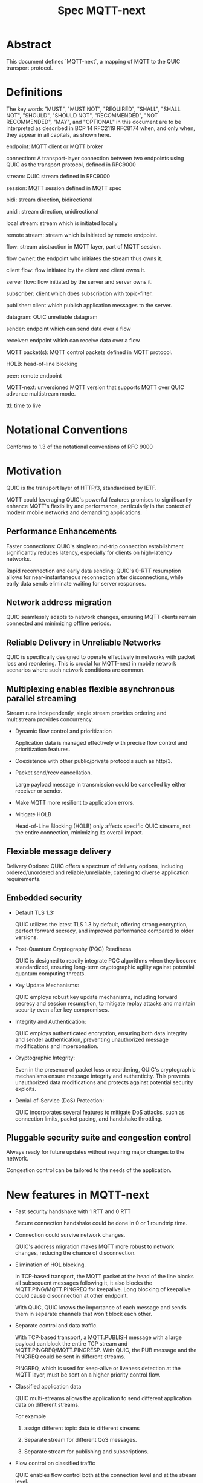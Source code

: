 #+title: Spec MQTT-next

* Abstract

This document defines `MQTT-next`, a mapping of MQTT to the QUIC transport protocol.

* Definitions

The key words "MUST", "MUST NOT", "REQUIRED", "SHALL", "SHALL NOT", "SHOULD", "SHOULD NOT", "RECOMMENDED", "NOT RECOMMENDED", "MAY", and "OPTIONAL" in this document are to be interpreted as described in BCP 14 RFC2119 RFC8174 when, and only when, they appear in all capitals, as shown here.

endpoint: MQTT client or MQTT broker
 
connection: A transport-layer connection between two endpoints using QUIC as the transport protocol, defined in RFC9000

stream: QUIC stream defined in RFC9000

session: MQTT session defined in MQTT spec

bidi: stream direction, bidirectional

unidi: stream direction, unidirectional

local stream: stream which is initiated locally

remote stream: stream which is initiated by remote endpoint.

flow: stream abstraction in MQTT layer, part of MQTT session.

flow owner: the endpoint who initiates the stream thus owns it.

client flow: flow initiated by the client and client owns it.

server flow: flow initiated by the server and server owns it.

subscriber: client which does subscription with topic-filter.

publisher: client which publish application messages to the server.

datagram: QUIC unreliable datagram

sender: endpoint which can send data over a flow

receiver: endpoint which can receive data over a flow

MQTT packet(s): MQTT control packets defined in MQTT protocol.

HOLB: head-of-line blocking

peer: remote endpoint

MQTT-next: unversioned MQTT version that supports MQTT over QUIC advance multistream mode.

ttl: time to live


* Notational Conventions

Conforms to 1.3 of the notational conventions of RFC 9000

* Motivation

QUIC is the transport layer of HTTP/3, standardised by IETF.

MQTT could leveraging QUIC's powerful features promises to significantly enhance MQTT's flexibility and performance,
particularly in the context of modern mobile networks and demanding applications.

** Performance Enhancements

Faster connections: QUIC's single round-trip connection establishment significantly reduces latency, especially for clients on high-latency networks.

Rapid reconnection and early data sending: QUIC's 0-RTT resumption allows for near-instantaneous reconnection after disconnections, while early data sends eliminate waiting for server responses.

** Network address migration

QUIC seamlessly adapts to network changes, ensuring MQTT clients remain connected and minimizing offline periods.

** Reliable Delivery in Unreliable Networks

QUIC is specifically designed to operate effectively in networks with packet loss and reordering.
This is crucial for MQTT-next in mobile network scenarios where such network conditions are common.

** Multiplexing enables flexible asynchronous parallel streaming

Stream runs independently, single stream provides ordering and multistream provides concurrency.

- Dynamic flow control and prioritization

  Application data is managed effectively with precise flow control and prioritization features.

- Coexistence with other public/private protocols such as http/3.

- Packet send/recv cancellation.

  Large payload message in transmission could be cancelled by either receiver or sender.

- Make MQTT more resilient to application errors.

- Mitigate HOLB

  Head-of-Line Blocking (HOLB) only affects specific QUIC streams, not the entire connection, minimizing its overall impact.

** Flexiable message delivery

Delivery Options: QUIC offers a spectrum of delivery options, including ordered/unordered and reliable/unreliable, catering to diverse application requirements.

** Embedded security

- Default TLS 1.3:

  QUIC utilizes the latest TLS 1.3 by default, offering strong encryption, perfect forward secrecy, and improved performance compared to older versions.

- Post-Quantum Cryptography (PQC) Readiness

  QUIC is designed to readily integrate PQC algorithms when they become standardized, ensuring long-term cryptographic agility against potential quantum computing threats.

- Key Update Mechanisms:

  QUIC employs robust key update mechanisms, including forward secrecy and session resumption, to mitigate replay attacks and maintain security even after key compromises.

- Integrity and Authentication:

  QUIC employs authenticated encryption, ensuring both data integrity and sender authentication, preventing unauthorized message modifications and impersonation.

- Cryptographic Integrity:

  Even in the presence of packet loss or reordering, QUIC's cryptographic mechanisms ensure message integrity and authenticity.
  This prevents unauthorized data modifications and protects against potential security exploits.

- Denial-of-Service (DoS) Protection:

  QUIC incorporates several features to mitigate DoS attacks, such as connection limits, packet pacing, and handshake throttling.

** Pluggable security suite and congestion control

Always ready for future updates without requiring major changes to the network.

Congestion control can be tailored to the needs of the application.

* New features in MQTT-next

- Fast security handshake with 1 RTT and 0 RTT

  Secure connection handshake could be done in 0 or 1 roundtrip time.

- Connection could survive network changes.

  QUIC's address migration makes MQTT more robust to network changes, reducing the chance of disconnection.

- Elimination of HOL blocking.

  In TCP-based transport, the MQTT packet at the head of the line blocks all subsequent messages following it, it also
  blocks the MQTT.PING/MQTT.PINGREQ for keepalive.
  Long blocking of keepalive could cause disconnection at other endpoint.

  With QUIC, QUIC knows the importance of each message and sends them in separate channels that won't block each other.
  
- Separate control and data traffic.

  With TCP-based transport, a MQTT.PUBLISH message with a large payload can block the entire TCP stream and MQTT.PINGREQ/MQTT.PINGRESP.
  With QUIC, the PUB message and the PINGREQ could be sent in different streams.
  
    PINGREQ, which is used for keep-alive or liveness detection at the MQTT layer, must be sent on a higher priority control flow.
    
- Classified application data

  QUIC multi-streams allows the application to send different application data on different streams.

  For example

  1. assign different topic data to different streams

  2. Separate stream for different QoS messages.

  3. Separate stream for publishing and subscriptions.

- Flow control on classified traffic

  QUIC enables flow control both at the connection level and at the stream level.

  This allows application data relays on different QUIC streams to be flow controlled independently.

- Prioritised traffic

  QUIC enables MQTT to prioritise traffic from different streams.

  This affects loss recovery behaviour and network congestion.

- Enhanced security

- Coexistence with other applications on the same connection such as HTTP/3

  QUIC Multiplexing allows the MQTT protocol to coexist with other public/private protocols on the same connection.

- MQTT packet(s) transmission could be cancelled.

  QUIC makes it possible to abort a MQTT packet on both the sender and receiver side without affecting the connectivity.

  For cases like

  - Cancel the transmission of a large payload packet.
  - Cancel the transmission of obsolete packets.

  For TCP-based traffic, cancelling a pending MQTT packet means disconnecting and reconnecting.

- Support both reliable and unreliable delivery.

  RFC9221 extended the QUIC protocol to support unreliable delivery.

  This could make MQTT QoS 0 packets truly "fire and forget" with almost no cost for retransmission.

  In TCP-based protocol, the TCP segment containing the bytes of the QoS 0 packet is retransmitted by the TCP stack in order.

- Build-in transport layer keepalive

  In MQTT-next, both client and server could use the keep-alive mechanism of QUIC transport, which is end-to-end.

  This simplifies the implementation at the MQTT client and server in terms of timing.

  And it is end to end, meaning that the keepalive message must be delivered to the peer without worrying about being terminated
  through a middleman such as a proxy, NAT gateway or LB.

- Failure isolation.

  The client and the broker can agree how to handle a failure per flow. To minimise the side effect of the failure.

  A single messaging failure such as a malformed packet MUST cause the flow to be aborted, but it MAY or MAY NOT cause the connection to be closed.

- Variable header compression [TBD]

  MQTT packets are binary coded packets, it is designed for smaller packet size. In order to reduce packet size without losing information,
  topic alias could be used to avoid retransmitting whole long topic in each packet. But that is not all for the other headers, such as the Content Type header.

  HTTP/3 Q-PACK enables header compression/encoding, which the MQTT protocol could use to reduce packet size by compressing other variable headers,
  variable headers or user-defined properties.


* Overview of changes/extensions to the MQTT protocol

1. MQTT packets are transported via reliable flow or unreliable datagrams.
2. The subscription is now associated with the flow.
3. Acking QoS > 0 messages is also done on the same flow that it is published.
4. Publish QoS 0 messages MAY have the Packet ID field as they could be sent in datagrams.
   Application at receive side MAY use Packet ID to identify if the packet is a resend or check the ordering of
   unordered messages.
5. Flow state per flow is introduced to track the QoS > 0 message delivery.
6. MQTT packet flow control is now in the flow scope instead of in the connection scope.
   The flow header could have optional "Receive maximum" header.
7. The server can 'push' messages to the server flow, which the server initiates.
8. PINGREQ/PINGRESP are associated with the flow for application liveness detection, and the keep-alive interval is not enforced on the data stream.     

* Operating Modes

A QUIC connection is REQUIRED between the client and the server as defined in RFC 9000.

The MQTT packets are transported over the flows, which are the QUIC streams.

A QUIC stream provides reliable in-order delivery of bytes, but makes no
guarantees about the order of delivery of bytes on other
streams.

QUIC streams can be either unidirectional, carrying data only from the
initiator to receiver, or bidirectional, carrying data in both directions.
Streams in the connection can be initiated by either endpoint, the client or the server.

There are three modes of operation for QUIC-next, each mode having its own advantages and disadvantages in terms of

- Compatibility with MQTT protocols

- Supported features

** Single Stream

The simplist mode simply replaces the TCP based transport with a QUIC stream in the QUIC connection.

A BIDI stream is initiated from the client after the connection handshake and is used to carry all MQTT
to carry all MQTT control packets. It is compatible with MQTT 3.1 and MQTT 5.0 and nothing in the MQTT packet is
changed in the MQTT packet.

Pros: Easy to implement, NO changes in MQTT layer. Benefits from QUIC connection.

Cons: For complex applications that have multiple topics and/or different QoS,
      Does not take full advantage of QUIC transport features.

** Simple multistreams

Enhanced single stream mode with support for multistreams, i.e. one control stream and one or more data streams.

Application data and QUIC stream mapping is controlled by the client.

Compatible with single stream mode.

      Advantages:

      a. Support for multiple streams.
      b. Mitigate HOLB application side.
      c. Enable parallel processing at both endpoints.
      d. Sender defines priority.
      e. Freedom in application data and stream mapping

      Disadvantages:
      a. Persistent data stream session is not available on data stream.
         In this mode there is no stream header, the stream only streams MQTT packets, client and server could not recover
         the data stream states from disconnection.

** Advanced multistreams

Extends the simple multistream mode with the following features:

1. Can coexist with another protocol (http/3 or private protocol) on the same connection.
2. Support unreliable delivery.
3. Defines control message cancellation procedure.
4. Optionally use server initiated stream for predefined subscriptions.
5. Abstract 'flow' concept that could be resumed after reconnect.
6. Q-PACK support for message header compression, greatly reducing message size. @TODO
7. Defines robustness flow procedure.
8. Defines protocol discovery and upgrade/downgrade procedure.

Advantages:

- MQTT 5.0 feature complete
- Flexible packet delivery reliable/unreliable, ordered, out-of-order, send/recv abortions.
- Flexible control stream discovery.
- Flexible connection management.

Disadvantages:

- Extends MQTT 5.0 session data, requires changes to MQTT session layer.
- Fallback to TCP/TLS becomes a completely different protocol.

** Work mode feature summary

|------------------------------+---------------+--------------------+----------------------+-------|
| Mode                         | Single Stream | Simple Multstreams | Advanced Multstreams | notes |
|------------------------------+---------------+--------------------+----------------------+-------|
| MQTT 3.1                     | Y             | Y                  | N                    |       |
| MQTT 5.0                     | Y             | Y (Partly)         | N                    |       |
| MQTT-next                    | N             | N                  | Y                    |       |
| TLS alpn                     | mqtt          | mqtt               | MQTT-next            |       |
|------------------------------+---------------+--------------------+----------------------+-------|
| Connection features          |               |                    |                      |       |
|------------------------------+---------------+--------------------+----------------------+-------|
| Transport Keepalive          | Y             | Y                  | Y                    |       |
| 1 RTT / 0 RTT                | Y             | Y                  | Y                    |       |
| Address migration            | Y             | Y                  | Y                    |       |
| Unreliable Delivery          | N             | N                  | Y                    |       |
| Co-exist with other protocol | N             | N                  | Y                    |       |
|------------------------------+---------------+--------------------+----------------------+-------|
| Streams                      |               |                    |                      |       |
|------------------------------+---------------+--------------------+----------------------+-------|
| Number of Streams (Note 1.)  | 1             | 1..n (Note 2.)     | 1..n                 |       |
| Number of Control Streams    | 1             | 1                  | 1                    |       |
| Number of Data Streams       | 0             | 0..n (Note 2.)     | 0..n                 |       |
| Broker initiated Stream      | N             | N                  | Y                    |       |
| Stream flow control          | N             | Y                  | Y                    |       |
| Stream prioritizion          | N             | Y (Note 3.)        | Y                    |       |
| Unidirectional stream        | N             | N                  | Y                    | TBD   |
|------------------------------+---------------+--------------------+----------------------+-------|
| Persistent sessions          | Y             | P (Note 4.)        | Y                    |       |
| Mitigate HOLB                | N             | Y                  | Y                    |       |
| Send/Recv abortion           | N             | Y                  | Y                    |       |
| Trackable Flows              | N             | N                  | Y                    |       |
|------------------------------+---------------+--------------------+----------------------+-------|

Notes:

1. Number of concurrent streams

2. `n` defined by broker, suggested maximum 64k

3. Client set prioritizion.

4. On control stream only


* Connections

** Establishing a connection

QUIC connections are established as described in [RFC9000].

0-RTT support is optional.

Client SHOULD NOT create more than one QUIC connection to a given IP and UDP port.

** Connection Keepalive

Connection keepalive SHOULD be performed on the QUIC transport. Both server and client maintain keepalive traffic on their own.

However, MQTT keepalive could still be used over QUIC, but note that if QUIC connection keepalive is set,
the connection idle timeout SHOULD be greater than the MQTT keepalive interval to prevent connection idle
shutdown while sending the MQTT.PINGREQ.

** Connection termination

*** Graceful shutdown

Graceful shutdown only requires graceful shutdown of the control flow, other types of flows could be shut down gracefully or aborted. See flow shutdown section.

Connection graceful shutdown could be used for

Broker:
1. redirect the client to the new server
2. prevent MQTT WILL message from being sent.

Client:
1. clear session states
2. set a new session expiration time.

There is no graceful shutdown defined by the QUIC protocol.

In MQTT-next, if either endpoint wishes to gracefully disconnect,
it MUST send MQTT.DISCONNECT over the control stream with a reason code explicitly set in the Disconnect Reason Code.
Then it MUST terminate the control flow gracefully.

Any MQTT packets received before the control stream is closed SHOULD be properly handled.

After closing the control stream, an endpoint MUST shutdown the connection. Either explicitly (informing the peer) or silently (without informing the peer).

MQTT defines graceful shutdown with the stream shutdown reason code: NO_ERROR.

If MQTT coexists with http/3, the http/3 graceful shutdown procedure must also be followed.

***** Graceful shutdown initiated by the client:

Client MUST first send MQTT.DISCONNECT over control flow
    AND then MUST wait for control flow graceful shutdown to complete
    AND then Client MAY shutdown the connection by starting the connection Immediate shutdown of the QUIC protocol
             OR the client MAY terminate the connection locally without notifying the peer.

Client MUST discard all MQTT packets received from the Broker after sending the MQTT.DISCONNECT.

If the client receives a QUIC CONNECTION_SHUTDOWN FRAME before completing the control flow graceful shutdown procedure
then the graceful shutdown procedure will fail.

Client MAY timeout waiting for a control flow graceful shutdown to complete, it MAY start an immediate connection shutdown procedure with code ERROR_DISCONNECT_TIMEOUT, then the Connection graceful shutdown is failed.

If the server receives MQTT.DISCONNECT via control flow,
it MAY attempt to gracefully shut down other flows by processing all received MQTT packets
     AND if MQTT coexists with other protocols, it MUST wait for the other protocol to gracefully shutdown.
     AND server MUST initiate control flow graceful shutdown.
     AND server SHALL not send MQTT messages on any flows.
     AND server MAY initiate the QUIC protocol's immediate disconnect procedure OR silently disconnect locally without notifying the peer.

***** Graceful shutdown triggered by the server:

Server MUST first send MQTT.DISCONNECT via control flow
   AND then MUST wait for the control flow graceful shutdown to complete
   AND server MAY initiate the QUIC protocol's immediate connection termination procedure OR silently terminate the connection locally without notifying the peer.

*** Abnormal connection shutdown

Abnormal connecion shutdown is the shutdown of a connection that is not graceful.

Abnormal connecion shutdown does not require peers to cooperate.

The following conditions can trigger abnormal connection shutdown.

- Aborted control flow shutdown

- Immediate connection shutdown triggered locally by the application.

- Immediate shutdown triggered remotely without completing the control flow Graceful Shutdown

- Idle connection.

- Other unrecoverable transport errors such as device failure, OS failure, unhandled network changes.

*** Sending unreliable datagrams over the connection

The QUIC extension RFC 9221 introduces unreliable datagrams, allowing applications to transmit data over a QUIC connection
with an emphasis on speed over guaranteed delivery.

This offers benefits for real-time data and scenarios where occasional losses are acceptable.

Negotiation:

Support for unreliable datagrams is negotiated during the initial QUIC handshake transport parameter defined in RFC9221,
This allows both endpoints to agree on using datagrams before transmission.

MQTT packets can be directly encoded within the datagram payload for efficient transfer.

MQTT packet can be encoded in the payload of unreliable datagram.

Messages with QoS values greater than or equal to 0 MAY be sent as unreliable datagrams.

While offering flexibility using this mechanism implies relaxing the QoS guarantees associated with that message.

- Sender Responsibilities:

  The unreliable datagram is ACK-eliciting, the sender application MAY know if the datagram is received, lost or possibly lost,
and the application MAY choose implement appropriate loss detection and recovery mechanisms.

- Receiver Expectations:

Be prepared to receive datagrams out of order and potentially duplicated.
Implement mechanisms to handle these eventualities, such as deduplication based on unique identifiers or application-specific context.

Also the unreliable datagram may not be sent when the connection is alive, common Failure Scenarios:

- Unsupported Feature:

  If the peer does not support unreliable datagrams, sending attempts will fail with an appropriate error indication.
Applications should handle this scenario gracefully and switch to alternative communication channels, such as stream-based flows.

- Flow Control Limitations:
  Unreliable datagrams, like other QUIC data, are subject to flow control restrictions.
  If available flow control limits are exceeded, sending attempts will fail. In such cases, applications should either wait for more
  flow control credits or consider alternative channels that have sufficient capacity to accommodate the datagram transmission.

- MTU Size Constraints:
  If the datagram size exceeds the Maximum Transmission Unit (MTU) of the path, sending will fail.
  Applications can address this by either fragmenting application payload into smaller segments that comply with the MTU or exploring alternative
  channels that can handle larger payloads without fragmentation overhead.

MQTT-next defines three types of datagram payloads

1. Non-MQTT control packet datagram

   First byte must be 0x00 to distinguish from MQTT packet

2. MQTT control packets

3. Zero length datagram

   The use of zero length datagram should be allowed.

   The application could handle or ignore the UD with payload of 0 length.

   The function of the zero length datagram is implementation specific.

*** Connection downgrade

If the QUIC handshake fails or timed out, the client SHOULD downgrade the protocol to reconnect to the TCP/TLS endpoint.

The client SHOULD NOT downgrade from QUIC to plain-text TCP.

*** Discovering and upgrading

The client could learn that the server supports MQTT-next via ALPN during the TCP/TLS handshake, so the upgrade is possible
via QUIC connection to the same endpoint and port before the client sends the MQTT.connect control message over TCP/TLS.

NOTE, When the client transmits the MQTT.connect packet to the server using both TCP-based transport and QUIC transport,
precedence is given to the latter connection established, the latter connection will take over the session.


* MQTT Flows

The term =flow= is used in MQTT-next to distinguish the term =stream= in the QUIC protocol.

@NOTE
The stream id in QUIC protocol isn't transparent to the application, as stated in RFC9000:
#+begin_quote
  A stream ID that is used out of order results in all streams of
  that type with lower-numbered stream IDs also being opened.
#+end_quote

Flows are the abstraction of concurrent logical streams in multistream advanced mode.

MQTT Flow provides reliable, ordered unidi/bidi transport for MQTT packets.

There may be one or more flows in a connection between two endpoints.

The flow header identifies the type of flow.

Application operates flows:

- Start new flow

- Start a flow with same flow id that was gracefully shutdown previously.

- Recover aborted flows with either a clean state or preserved state.

- Shutdown flows gracefully

  Terminate flows in an orderly manner.

- Abort the flow

  Immediately discontinue communication on a flow which could be
  abort sending, abort receiving or abort both sending and receiving.

- Refresh the flow

  Replace the stream of the flow with a new stream.

- Limit the number of flows.

- Flow control each flow in bytes.

  The maximum number of flows is limited by the connection flow control per implementation.

** Flow usages

*** Control Flow

 A single Control Flow must be initiated by the client per connection. All session-related information must be exchanged through this flow.

 See [[MQTT Packet and Flow mapping]]

*** Data Flow

 Both client and server can exchange pub/sub application data over the data flow.

 If an MQTT.PUBLISH message needs to be sent for matching subscriptions, it must be sent over the data flow where it is subscribed.

 The subscriber must expect messages for subscriptions from the same flow it subscribed to. Flows are independent, with no shared states between them. Therefore, multiple subscriptions to the same topic in different flows but in the same connection are possible, even with the same subscription ID.

 If an MQTT.PUBLISH message needs to be sent as a publisher, it may be sent over the control flow, an existing data flow, or a new data flow.

 As QoS > 1 messages track delivery states in the Flow State, the MQTT.PUBACK, MQTT.PUBREL, and MQTT.PUBCOMP messages for the same MQTT.PUBLISH message must be exchanged in the same data flow.

 The client may send an MQTT.PINGREQ message to verify the availability of the application service on the server side. The server must respond with an MQTT.PINGRESP message through the same data flow where it received the PINGREQ. (TBD: This API could be negotiated in the flow header)

 The server MAY send predefined subscription data to the client through a dedicated server-initiated data flow.

 If the client's flow control limit does not allow for a dedicated server-initiated flow, the server SHOULD attempt to negotiate with the client for increased flow allowance by sending QUIC.DATA_BLOCKED

 The server MUST not send predefined subscription data through any other client flows until the client grants the requested flow increase. This ensures respect for the client's resource limitations and prevents potential interference with existing client traffic.

 See [[MQTT Packet and Flow mapping]]

** Flow and stream mapping

  A flow can use one QUIC bidi stream.

  A flow can use one QUIC unidi stream or [TBD] a pair of QUIC unidi streams.

** Flow ownership

The flow is owned by the endpoint which starts it.

The owner takes responsibility for the stream lifecycle, including startup, shutdown, restart after reconnect,
error recovery. This avoids race conditions or leaving unused streams.

** Flow ID

Each flow has a =FlowID=, the FlowID is picked by initiator.

The FlowID is unique within the MQTT session.

FlowID is a Variable-Length Integer.

The least significant bit of the FlowID identifies if it is a server flow to avoid FlowID collision between client and server,
and the owner of the flow MUST ensure the the bit is correctly set.

** Flow Type

In order for MQTT to coexist with other protocols on the same QUIC connection,
MQTT-next uses defined (see IANA) flow types to distinguish from the other protocols.

** Flow Header

The flow header is the first few bytes used by both endpoints to identify the flow and gather information for using the flow.

@NOTE, the 'Variable-Length Integer Encoding' (i) in the flow header is defined in RFC 9000 and not the "Variable Byte Integer" in the MQTT specification.

@TODO, maybe simplify it by reusing `MQTT.CONNECT`

Stream Header Formats:

*** Control Flow Stream header
#+begin_src
control_flow_header {
  Flow_type(i) = 0x11,
  Flow_id(i): 0x00,
  Flow_persistent_flag(8),
}
#+end_src

*** Client Data Flow Stream header
#+begin_src
client_data_flow_header {
  Flow_type(i) = 0x12,
  Flow_id(i),
  Flow_expire_interval(i),
  Flow_flags(8),
  [Flow_optional_headers]
}
#+end_src

*** Server Data Flow Stream header
#+begin_src
server_data_flow_header {
  Flow_type(i) = 0x13,
  Flow_id(i),
  Flow_expire_interval(i),
  Flow_flags(8),
  [Flow_optional_headers]
}
#+end_src

*** User defined Flow Stream header
#+begin_src
user_data_flow_header {
  Flow_type(i) = 0x14,
  Flow_id(i),
}
#+end_src

** Flow Expire Interval

Similar to the session expiry interval in MQTT.CONNECT packet, specifies the number of seconds both the client and server will retain the
flow state information after the flow terminates unexpectedly (abortive shutdown).

** Flow Flags

#+begin_src
flow_flags {
  clean(1),
  abort_if_no_state(1),
  err_tolerance(2),
  persistent_qos(1),
  persistent_topic_alias(1),
  persistent_subscriptions(1),
  optional_headers(1),
}
#+end_src

clean:
  if it is a clean start of the flow, both endpoint MUST discard the previous persistent flow states.

abort_if_no_state:
  If set and flow state is gone for any reason, peer MUST abort this flow with RC: ERROR_NO_FLOW_STATE
  It is protocol error level 1 if both this flag and clean flag are set.
  Local node could restart the flow with clean set to true afterwards.

persistent_qos:
  if set, both endpoints must persistent QoS states.

persistent_topic_alias:
  if set, both endpoints must persistent topic alias
  if unset, both endpoints must not persistent topic alias that topic alias mapping does not survives from a flow shutdown.

persistent_subscriptions(1):
  if set, both endpoints must persistent subscriptions and subscription ID.
  It is protocol error level 1 if this flag is set in server flow.

optional_headers(1):
  if set, optional_headers are set

** Optional Headers

#+begin_src
optional_headers {
   optional_header ...
}

optional_header {
   header_len(8),
   header(header_len),
}

#+end_src

Predefined Optional header here:

@TODO

** Flow start

Both client and server can initiate new flows.

The acceptor which is the peer of the flow initiator must check if the flow header is valided and supported. If not, the stream
recv should be aborted with the error code defined in *Error Code*.

Flow Termination on Inactivity,
Both the client and server are able to unilaterally abort a flow using the ERROR_FLOW_OPEN_IDLE code if the flow remains idle after it has been started.
This includes the situation where a timeout occurs upon receiving a complete stream header without subsequent data within the designated timeframe.

Mismatch of initiator and flow type in control flow is protocol error level 0.

Mismatch of initiator and flow type in data flow is protocol error level 1.

** Send/Recv over the flow

A bidi flow has two endpoints and each endpoint has one sender and one receiver.

The bytes are received as the same order as when they are sent by sender in the same flow and this is ensured by QUIC protocol.

Sender may fail to send over the flow when peer aborts the receiving.

Receiver may fail to receive from the flow when peer aborts the sending.

When the abortion happens, the application MUST assume the data may or may not being handled properly at peer.

@NOTE, Some QUIC stacks may deliver bytes out of order to the application. However, these bytes will come with offsets that the application can use to recover the correct order.
to recover the order.

** Flow expiration

MQTT Flow offers resilience to both QUIC connection interruptions and QUIC stream abortion.

Flows can survive disconnections as long as session and the flow are not expired.

When the flow is expired, the flow state MUST be removed from session state.

When the session is expired, all flow states associated with it will be expired.

The `flow_expire_interval` in the stream header defines for how long should the flow expire after abortive shutdown.

** Flow Termination (Shutdown)

The flow termination could be triggered by either endpoint gracefully (clean) or aborting.

If graceful shutdown is triggered, it MAY end with abortive shutdown.

If abort is triggered, it MUST terminate with abortive shutdown.

Flow state MUST be removed from session state if gracefully terminated.

Flow state MUST NOT be removed from session state if it is aborted if the flow hasn't expired. @TODO what if app crash?

In the case of aborted termination, the sender MUST assume that the messages it has sent will be unhandled or handled, and for the receiver it is up to the implementation to decide how to deal with the received but unhandled data.


*** Flow graceful termination.

++The flow owner++ Either endpoint can trigger the graceful shutdown of the flow by sending a QUIC STREAM FRAME with FIN flag.

The flow owner must finish sending a complete MQTT packet before starting the graceful shutdown procedure.

++It is protocol error level 0 if the graceful shutdown of the flow is not initiated by the flow owner++

It is protocol error level 2 for data flow and protocol error level 0 for control flow if the sender terminates the flow with an incomplete MQTT packet.
 The recipient MUST reset the flow with APEC: ERROR_IMCOMPLETE_PACKET. (When FIN is set the recv size is known).

The graceful flow shutdown is completed ONLY when the other endpoint also terminates the stream by sending a QUIC STREAM FRAME with FIN flag set.

The receiver SHOULD ensure all received messages are processed before terminating the stream.

*** Flow abortive termination.

If the flow isn't terminated gracefully, it is abortive termination.

Abortive termination is triggered when at least one of the following events occurs

1. The sender aborts the transmission by sending a QUIC RESET_STREAM_FRAME.
2. Receiver aborts receive by sending a QUIC STOP_SENDING frame.
3. The sender receives the QUIC STOP_SENDING FRAME from the receiver.
4. Receiver receives QUIC RESET_STREAM FRAME from sender.
5. The connection is closed before the stream is properly terminated.

** Flow takeover

Flow takeover is when the old QUIC stream in use by the flow is replaced with new QUIC stream in the middle of data transmission.

Flow takeover can only be triggered by the flow owner and takeover is done with the same Flow ID.

The new stream MUST have high order stream id of the same type. Greater QUIC Stream ID of the same QUIC stream type always takes precedence.

Flow takeover is used in the following cases

- To discard the obsolete data being transferred
- To update the stream priority in local stack.
- To refersh flow props, such as flow expire interval.
- To recover from the application error
- @TODO could we define graceful takeover without data loose?

The flow takeover could be triggered unintentionally due to the nature of parallelism of QUIC streams where the message of restart the
flow with new stream arrives before the abortion of the old QUIC stream.

By nature of the QUIC protocol, the stream owner MUST assmue the data sent before the takeover MAY or MAY NOT be handled by peer.

The flow takeover has the side effect that the owner aborts both sending and receiving, and the acceptor of the stream
MUST unconditionally abort its send/recv on the old stream.

The incomplete MQTT packet in the buffer at both ends MUST be discarded that is the data cannot survive from the old stream to the new stream.

The stream owner MUST ensure that it has sufficient flow control credits before starting the takeover process.

** Flow Recover

Flow Recover means that a previously aborted flow identified by Flow ID is restarted from their preserved state.

There are two cases where flow recovery happens:

1. In cases where a flow was deliberately aborted for any reason, the owner of the flow can initiate
   a recovery request to revive it with its previous state.

2. When a connection is interrupted and later re-established, flows that were active before the disconnection
   can be recovered if their state is preserved.

Flow recover success only when both endpoints hold the preserved state.

The owner of the flow is responsible for restarting the flow with the `clean` bit in Flow flag MUST set to False to recover the flow.

If the receiver cannot successfully recover the flow state for any reason AND the `abort_if_no_state` bit is set,
it MUST abort the flow with the ERROR_NO_FLOW_STATE error code.

If the receiver cannot successfully recover the flow state for any reason AND the `abort_if_no_state` bit is unset,
it MUST NOT abort the flow with the ERROR_NO_FLOW_STATE error code. It is considered a protocol error (level 0) if receiver
does not follow this and the connection should be abored with ERROR_PROTOCOL_L0.

Repeated recovery attempts:

It is considered a protocol error (level 0) to attempt recovering a flow again if a previous attempt failed
with the ERROR_NO_FLOW_STATE error code. In such cases, the connection SHOULD be aborted with the
ERROR_TOO_MANY_RECOVER_ATTEMPTS error code.

** Discard the Flow state at peer

Alternatively, instead of recovering the flow after abort, the flow owner could send a QUIC_STREAM_FRAME with the FIN flag set, clean_start set,
and persistent flag cleared in the stream header to discard the flow state at the remote endpoint.

The stream acceptor MUST discard the flow state and complete the stream graceful shutdown by sending a QUIC_STREAM_FRAME
with the FIN flag set and zero-length data.

** Flow state machine

Each endpoint has one sender and one receiver.

Sender state machine,  refer to 3.1 in RFC9000
Receiver state machine, refer to 3.2 in RFC9000

Endpoint composed state:

|--------------------------+--------------------------+--------------------------------|
| Sending Part             | Receiving Part           | Composite State                |
|--------------------------+--------------------------+--------------------------------|
| No Stream / Ready        | No Stream / Recv (*1)    | idle                           |
| Ready / Send / Data Sent | Recv / Size Known        | open                           |
| Ready / Send / Data Sent | Data Recvd / Data Read   | half-closed (remote, graceful) |
| Ready / Send / Data Sent | Reset Recvd / Reset Read | half-closed (remote)           |
| Data Recvd               | Recv / Size Known        | half-closed (local, graceful)  |
| Reset Sent / Reset Recvd | Recv / Size Known        | half-closed (local)            |
| Reset Sent / Reset Recvd | Data Recvd / Data Read   | closed (aborted)               |
| Reset Sent / Reset Recvd | Reset Recvd / Reset Read | closed (aborted)               |
| Data Recvd               | Data Recvd / Data Read   | closed (graceful)              |
| Data Recvd               | Reset Recvd / Reset Read | closed (aborted)               |
|--------------------------+--------------------------+--------------------------------|


#+begin_src plantuml :file flow-fsm.png
@startuml
Title Flow State machine
[*] --> idle
idle --> open: send/recv
open --> local_half_closed: local_close
open --> remote_half_closed: remote_close
local_half_closed --> closed: remote_close
remote_half_closed --> closed: local_close
@endump
#+end_src

#+RESULTS:
[[file:flow-fsm.png]]

** Seq chart of graceful shutdown
#+begin_src plantuml :file flow-fsm-graceful.png
@startuml
Title Flow graceful shutdown

e1-->e2: shutdown send
note over e1
Wait for all acked
end note
note over e2
size known
finish receiving
end note
e1 -> e2: data
e2 -> e1: data ack
e1 -> e2: data
e2 -> e1: data ack
note over e2
receive finished
end note
note over e1
send finished
end note
hnote over e2
receiver
closed
end note
hnote over e1
sender
closed
end note
==half closed==
e2-->e1: shutdown send
note over e2
Wait for all acked
end note
note over e1
size known
finish receiving
end note
e2 -> e1: data
e1 -> e2: data ack
e2 -> e1: data
e1 -> e2: data ack
note over e1
receive finished
end note
note over e2
send finished
end note
hnote over e1
receiver
closed
end note
hnote over e2
sender
closed
end note
== closed ==
@endump
#+end_src

#+RESULTS:
[[file:flow-fsm-graceful.png]]


** MQTT Packet and Flow mappings

Message direction follows MQTT 5.0

|-------------+--------------+------------------+------------------+---------------------|
| MQTT Packet | Control flow | Client Data flow | Server Data Flow | Unreliable Datagram |
|-------------+--------------+------------------+------------------+---------------------|
| CONNECT     | YES          | NO               | NO               | NO                  |
| CONNACK     | YES          | NO               | NO               | NO                  |
| PUBLISH     | YES          | YES              | YES              | YES                 |
| PUBACK      | YES          | YES              | YES              | YES                 |
| PUBREC      | YES          | YES              | YES              | YES                 |
| PUBCOMP     | YES          | YES              | YES              | YES                 |
| PUBREL      | YES          | YES              | YES              | YES                 |
| SUBSCRIBE   | YES          | YES              | NO               | YES                 |
| SUBACK      | YES          | YES              | NO               | YES                 |
| UNSUBSCRIBE | YES          | YES              | NO               | YES                 |
| UNSUBACK    | YES          | YES              | NO               | YES                 |
| PINGREQ     | YES          | YES              | YES              | NO                  |
| PINGRESP    | YES          | YES              | YES              | NO                  |
| DISCONNECT  | YES          | NO               | NO               | NO                  |
| AUTH        | YES          | NO               | NO               | NO                  |
|-------------+--------------+------------------+------------------+---------------------|


** Table of Flow Types

|--------------------------------+------------+---------------+-------------------------------+---|
| MQTT Types (id.)               | dir        | initiate by   | Transport data                |   |
|--------------------------------+------------+---------------+-------------------------------+---|
| Control flow            (0x11) | bidi       | Client        | MQTT control packet           |   |
| Client flow             (0x12) | bidi/unidi | Client        | MQTT data packet              |   |
| Server flow             (0x13) | bidi/unidi | Server        | Server assigned subscriptions |   |
| User-Defined flow       (0x14) | bidi/unidi | Client/Server | Other protocol data           |   |
|--------------------------------+------------+---------------+-------------------------------+---|

Note, type `0x1f * N + 0x21` are reserved
Note, control packet and data packet are redefined here

Flow could only be recoverd by the same initiator.


** Flow State

@TODO, here does not even mention the flow props, same as in MQTT 5.

The flow state is associated with the FlowId, the flow state persists from connection and stream close.

The flow state is used to persist the send state of the flow, which includes

- Flow type (ownership and usage)
- Subscription
- topic alias
- Delivery state of QoS > 0 messages sent.

Each endpoint of a flow maintains its own flow state as a minimum persistence:

*** Client side

- Delivery state of QoS >0 messages sent.
- Topic alias

*** Server side

- Subscriptions and subscription ID
- Topic alias
- Delivery state of QoS > 0 messages.
- Buffered QoS >0 messages, QoS 0 optional.
- Flow Expiry Time

* Session
@TODO, here does not even mention the session props, same as in MQTT 5.
** Session State

The existence of the session.

Session State is associated with MQTT Client ID.

Session State contains the zero or many flow states.

Session state contains session expire interval.

Session State must be discarded when the connection is closed AND the session expire interval has passed.

If the session state is discarded, the flow states in the session are also discarded.

* Error Handlings

  MQTT-next is designed to be robust to application errors so that the connection could be maintained and the other application muxing the flow in the same connection are not affected by errors that are isolated.

  Errors do not necessarily mean logical errors or protocol violations. It could also mean the cancellation of operations such as
  aborting the transmission of a large payload, or cancelling a subscription that is no longer of interest as a shortcut to sending an unsubscribe.

  There are three levels of protocol error:

  * Protocol Error Levels

  1. Protocol error level 0

  This is a serious error that cannot be violated or the connection cannot be served by the broker.

  The connection MUST be closed.

  For other errors, it is up to the implementation whether to close the connection by notifying the peer or to close silently.

  2. Protocol error level 1

  The error is isolated in the specific flow, but the flow state MUST be discarded because it is impossible to maintain the state
  or the error could lead to inconsistent states.

  3. Protocol error level 2

  Not a serious error, most likely could be recovered with a retry or the error is isolated in the specific flow.

  The handling of protocol error level 2 could be negotiated between the two endpoints or decided by implementation.

  The flow state is maintained but the flow is aborted and a restart is required for recovery.

  The endpoints aborting the flow MUST abort the flow with a reason sent to the peer.

  The endpoint MAY gracefully shut down or abort another flow as a side effect of a protocol error level 2.

* Error Code

** Application Error Code on Connection

Error code used in the QUIC CONNECTION_CLOSE Frame

   |---------------------------------+------+--------------+--------------------------------------------------------|
   | Error Name                      | Code | Reuse MQTT 5 | Meaning                                                |
   | NO_ERROR                        | 0x00 |              |                                                        |
   | ERROR_TLS_ERROR                 | 0xB1 |              | TLS handshake success but extra validations are failed |
   | ERROR_UNSPECIFIED               | 0xB2 |              | Default UNSPECIFIED error.                             |
   | ERROR_TOO_MANY_RECOVER_ATTEMPTS | 0xB3 |              | Too many attemps to recover a none existing flow.      |
   | ERROR_PROTOCOL_L0               | 0xB4 |              | Protocol Error Zero 0                                  |
   |                                 |      |              |                                                        |
   |---------------------------------+------+--------------+--------------------------------------------------------|

** Application Error Code on Stream Flow

 Error code used in QUIC RESET_STREAM FRAME

   |-------------------------------+------+--------+---------------+-------------------------------------------------------------------------------------|
   | Error Name                    | Code | Packet | Discard State | Meaning                                                                             |
   | NO_ERROR                      | 0x00 |        | N             | NO ERROR                                                                            |
   | ERROR_NO_FLOW_STATE           | 0xB3 |        | N/A           | FLOW STATE does not exist                                                           |
   | NOT_FLOW_OWNER                | 0xB4 |        | N             | Only FLOW owner is allowed on this operation                                        |
   | ERROR_STREAM_TYPE             | 0xB5 |        | N             | Unsupported stream type                                                             |
   | ERROR_BAD_FLOW_ID             | 0xB6 |        | Y             | FlowID and FlowType missmatch                                                       |
   | ERROR_PERSISTENT_TOPIC        | 0xB7 |        | N             | Persistent topic alias unsupported                                                  |
   | ERROR_PERSISTENT_SUB          | 0xB8 |        | Y             | Persistent subscription unsupported                                                 |
   | ERROR_OPTIONAL_HEADER         | 0xB9 |        | Y             | Optional Headers unsupported                                                        |
   | ERROR_IMCOMPLETE_PACKET       | 0xBA |        | N             | Receiver abort graceful shutdown due to received incomplete packet.                 |
   | ERROR_FLOW_OPEN_IDLE          | 0xBB |        | N             | FLOW is idle, no data after opening                                                 |
   | ERROR_FLOW_CANCELLED          | 0xBC |        | Y             | FLOW operation is cancelled, also discard the flow                                  |
   | ERROR_FLOW_PACKET_CANCELLED   | 0xBD |        | N             | FLOW operation is cancelled                                                         |
   | ERROR_FLOW_REFUSED            | 0xBE |        | N             | FLOW is refused                                                                     |
   | ERROR_DISCARD_STATE           | 0xBF |        | Y             | The entire FLOW state is discarded (includes SUBSCRIPTION, QoS Delivery states ...) |
   | ERROR_SERVER_PUSH_NOT_WELCOME | 0XC0 |        | Y             | Server Push flow is not welcomed by the client                                      |
   | ERROR_NO_FLOW_STATE           | 0xC1 |        | Y             | Could not recover the flow with the flow state                                      |
   |                               |      |        |               |                                                                                     |
   |-------------------------------+------+--------+---------------+-------------------------------------------------------------------------------------|

** Error Code in MQTT Packet

Refer to MQTT 5.0, 2.4 Reason Code.

This applies to the datagram as well.

* Limitations

1. To resume a multistream session after fallback to TCP based transport needs extra work in this spec to reuse TCP connection for all the streams.


* IANA Considerations
@TBD

* Opportunities

** Enable MQTT Stream publish mode.

New mode that MQTT publish a message with undermined payload len.

The len of message payload could exceed the max size of a messages (256MB) defined in MQTT 5.0 protocol.

A MQTT messages with payload len 0 could be used for stream mode which length of the payload is undefined such as
tail logging of a log file. This also needs to assign a specific stream type. The flow data would look like:
#+begin_src
MQTT_stream {
  stream_header,
  mqtt_pub_fixed_header,
  mqtt_pub_var_headers,
  payload_stream ...
}
#+end_src

When the length of stream is determined such as producer of the stream get EOF(end of file),
the flow owner should use graceful shutdown to terminate the sending, with determined length of data.
And the receiver MUST ack the message for QoS >0 before gracefully shutdown the stream.
